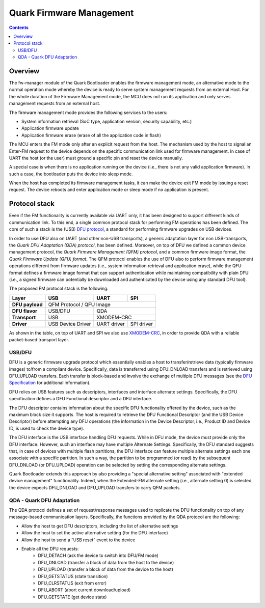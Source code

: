 Quark Firmware Management
#########################

.. contents::

Overview
********

The fw-manager module of the Quark Bootloader enables the firmware
management mode, an alternative mode to the normal operation mode whereby the
device is ready to serve system management requests from an external Host. For
the whole duration of the Firmware Management mode, the MCU does not run its
application and only serves management requests from an external host.

The firmware management mode provides the following services to the users:

* System information retrieval (SoC type, application version, security
  capability, etc.)
* Application firmware update
* Application firmware erase (erase of all the application code in flash)

The MCU enters the FM mode only after an explicit request from the host. The
mechanism used by the host to signal an Enter-FM request to the device depends
on the specific communication link used for firmware management. In case of UART
the host (or the user) must ground a specific pin and reset the device manually.

A special case is when there is no application running on the device (i.e.,
there is not any valid application firmware). In such a case, the bootloader
puts the device into sleep mode.

When the host has completed its firmware management tasks, it can make the device
exit FM mode by issuing a reset request. The device reboots and enter
application mode or sleep mode if no application is present.

Protocol stack
**************

Even if the FM functionality is currently available via UART only, it has been
designed to support different kinds of communication link. To this end, a
single common protocol stack for performing FM operations has been defined. The
core of such a stack is the (USB) `DFU protocol`_, a standard for
performing firmware upgrades on USB devices.

In order to use DFU also on UART (and other non-USB transports), a generic
adaptation layer for non USB-transports, the *Quark DFU Adaptation (QDA)
protocol*, has been defined. Moreover, on top of DFU we defined a common device
management protocol, the *Quark Firmware Management (QFM) protocol*, and a common
firmware image format, the *Quark Firmware Update (QFU) format*. The QFM
protocol enables the use of DFU also to perform firmware management operations
different from firmware updates (i.e., system information retrieval and
application erase), while the QFU format defines a firmware image format that
can support authentication while maintaining compatibility with plain DFU
(i.e., a signed firmware can potentially be downloaded and authenticated by the
device using any standard DFU tool).

The proposed FM protocol stack is the following.

+-----------------+-------------------+-------------+------------+
|   Layer         |        USB        |     UART    |    SPI     |
+=================+===================+=============+============+
| **DFU payload** |           QFM Protocol / QFU Image           |
+-----------------+-------------------+--------------------------+
| **DFU flavor**  |      USB/DFU      |             QDA          |
+-----------------+-------------------+--------------------------+
| **Transport**   |        USB        |         XMODEM-CRC       |
+-----------------+-------------------+-------------+------------+
| **Driver**      | USB Device Driver | UART driver | SPI driver |
+-----------------+-------------------+-------------+------------+

As shown in the table, on top of UART and SPI we also use XMODEM-CRC_,
in order to provide QDA with a reliable packet-based transport layer.

USB/DFU
=======

DFU is a generic firmware upgrade protocol which essentially enables a host to
transfer/retrieve data (typically firmware images) to/from a compliant device.
Specifically, data is transferred using DFU_DNLOAD transfers and is retrieved
using DFU_UPLOAD transfers. Each transfer is block-based and involve the
exchange of multiple DFU messages (see the `DFU Specification`_ for
additional information).

DFU relies on USB features such as descriptors, interfaces and interface
alternate settings.  Specifically, the DFU specification defines a DFU
Functional descriptor and a DFU interface.

The DFU descriptor contains information about the specific DFU functionality
offered by the device, such as the maximum block size it supports. The host is
required to retrieve the DFU Functional Descriptor (and the USB Device
Descriptor) before attempting any DFU operations (the information in the Device
Descriptor, i.e., Product ID and Device ID, is used to check the device type).

The DFU interface is the USB interface handling DFU requests. While in DFU
mode, the device must provide only the DFU interface. However, such an
interface may have multiple Alternate Settings. Specifically, the DFU standard
suggests that, in case of devices with multiple flash partitions, the DFU
interface can feature multiple alternate settings each one associate with a
specific partition. In such a way, the partition to be programmed (or read) by
the subsequent DFU_DNLOAD (or DFU_UPLOAD) operation can be selected by setting
the corresponding alternate settings.

Quark Bootloader extends this approach by also providing a "special alternative
setting" associated with "extended device management" functionality. Indeed,
when the Extended-FM alternate setting (i.e., alternate setting 0) is selected,
the device expects DFU_DNLOAD and DFU_UPLOAD transfers to carry QFM packets.

QDA - Quark DFU Adaptation
==========================

The QDA protocol defines a set of request/response messages used to replicate
the DFU functionality on top of any message-based communication layers.
Specifically, the functions provided by the QDA protocol are the following:

* Allow the host to get DFU descriptors, including the list of alternative
  settings
* Allow the host to set the active alternative setting (for the DFU interface)
* Allow the host to send a “USB reset” event to the device
* Enable all the DFU requests:
	- DFU_DETACH (ask the device to switch into DFU/FM mode)
	- DFU_DNLOAD (transfer a block of data from the host to the device)
	- DFU_UPLOAD (transfer a block of data from the device to the host)
	- DFU_GETSTATUS (state transition)
	- DFU_CLRSTATUS (exit from error)
	- DFU_ABORT (abort current download/upload)
	- DFU_GETSTATE (get device state)

.. _XMODEM-CRC: https://en.wikipedia.org/wiki/XMODEM
.. _dfu-spec: http://www.usb.org/developers/docs/devclass_docs/DFU_1.1.pdf
.. _`DFU protocol`: dfu-spec_
.. _`DFU Specification`: dfu-spec_
